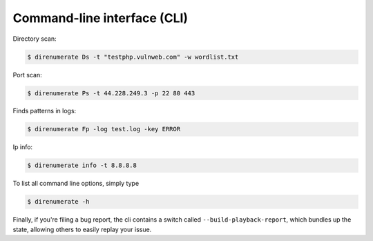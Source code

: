 .. _cli:

Command-line interface (CLI)
=============================


Directory scan:

.. code:: bash

    $ direnumerate Ds -t "testphp.vulnweb.com" -w wordlist.txt

Port scan:

.. code:: bash

    $ direnumerate Ps -t 44.228.249.3 -p 22 80 443

Finds patterns in logs:

.. code:: bash

    $ direnumerate Fp -log test.log -key ERROR

Ip info:

.. code:: bash

    $ direnumerate info -t 8.8.8.8


To list all command line options, simply type

.. code:: bash

    $ direnumerate -h


Finally, if you're filing a bug report, the cli contains a switch called
``--build-playback-report``, which bundles up the state, allowing others
to easily replay your issue.
